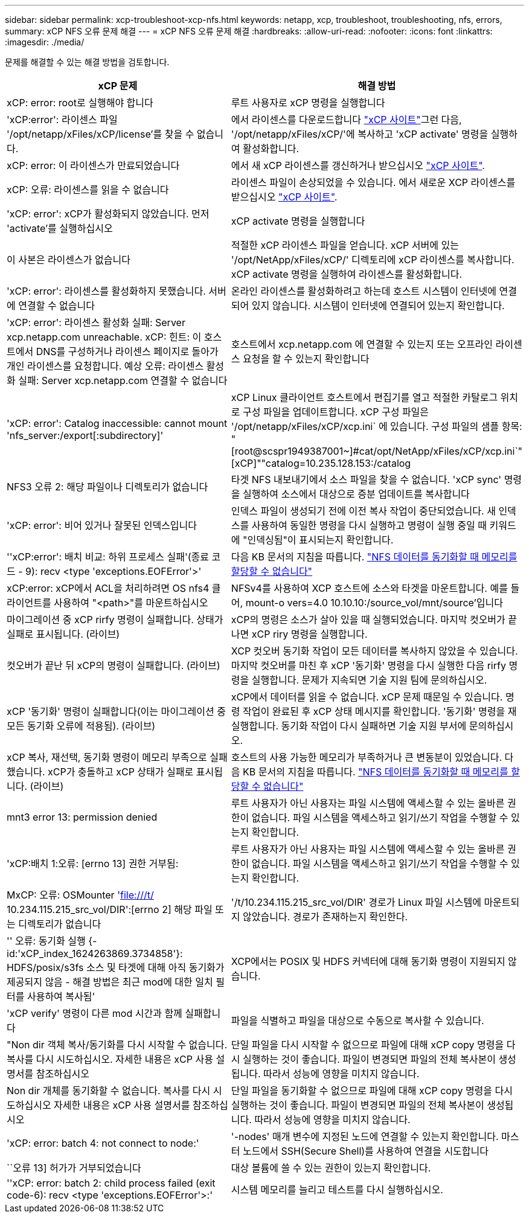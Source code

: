 ---
sidebar: sidebar 
permalink: xcp-troubleshoot-xcp-nfs.html 
keywords: netapp, xcp, troubleshoot, troubleshooting, nfs, errors, 
summary: xCP NFS 오류 문제 해결 
---
= xCP NFS 오류 문제 해결
:hardbreaks:
:allow-uri-read: 
:nofooter: 
:icons: font
:linkattrs: 
:imagesdir: ./media/


[role="lead"]
문제를 해결할 수 있는 해결 방법을 검토합니다.

|===
| xCP 문제 | 해결 방법 


| xCP: error: root로 실행해야 합니다 | 루트 사용자로 xCP 명령을 실행합니다 


| 'xCP:error': 라이센스 파일 '/opt/netapp/xFiles/xCP/license'를 찾을 수 없습니다. | 에서 라이센스를 다운로드합니다 link:https://xcp.netapp.com/["xCP 사이트"^]그런 다음, '/opt/netapp/xFiles/xCP/'에 복사하고 'xCP activate' 명령을 실행하여 활성화합니다. 


| xCP: error: 이 라이센스가 만료되었습니다 | 에서 새 xCP 라이센스를 갱신하거나 받으십시오 link:https://xcp.netapp.com/["xCP 사이트"^]. 


| xCP: 오류: 라이센스를 읽을 수 없습니다 | 라이센스 파일이 손상되었을 수 있습니다. 에서 새로운 XCP 라이센스를 받으십시오 link:https://xcp.netapp.com/["xCP 사이트"^]. 


| 'xCP: error': xCP가 활성화되지 않았습니다. 먼저 'activate'를 실행하십시오 | xCP activate 명령을 실행합니다 


| 이 사본은 라이센스가 없습니다 | 적절한 xCP 라이센스 파일을 얻습니다. xCP 서버에 있는 '/opt/NetApp/xFiles/xCP/' 디렉토리에 xCP 라이센스를 복사합니다. xCP activate 명령을 실행하여 라이센스를 활성화합니다. 


| 'xCP: error': 라이센스를 활성화하지 못했습니다. 서버에 연결할 수 없습니다 | 온라인 라이센스를 활성화하려고 하는데 호스트 시스템이 인터넷에 연결되어 있지 않습니다. 시스템이 인터넷에 연결되어 있는지 확인합니다. 


| 'xCP: error': 라이센스 활성화 실패: Server xcp.netapp.com unreachable. xCP: 힌트: 이 호스트에서 DNS를 구성하거나 라이센스 페이지로 돌아가 개인 라이센스를 요청합니다. 예상 오류: 라이센스 활성화 실패: Server xcp.netapp.com 연결할 수 없습니다 | 호스트에서 xcp.netapp.com 에 연결할 수 있는지 또는 오프라인 라이센스 요청을 할 수 있는지 확인합니다 


| 'xCP: error': Catalog inaccessible: cannot mount 'nfs_server:/export[:subdirectory]' | xCP Linux 클라이언트 호스트에서 편집기를 열고 적절한 카탈로그 위치로 구성 파일을 업데이트합니다. xCP 구성 파일은 '/opt/netapp/xFiles/xCP/xcp.ini` 에 있습니다. 구성 파일의 샘플 항목: "[root@scspr1949387001~]#cat/opt/NetApp/xFiles/xCP/xcp.ini`"[xCP]""catalog=10.235.128.153:/catalog 


| NFS3 오류 2: 해당 파일이나 디렉토리가 없습니다 | 타겟 NFS 내보내기에서 소스 파일을 찾을 수 없습니다. 'xCP sync' 명령을 실행하여 소스에서 대상으로 증분 업데이트를 복사합니다 


| 'xCP: error': 비어 있거나 잘못된 인덱스입니다 | 인덱스 파일이 생성되기 전에 이전 복사 작업이 중단되었습니다. 새 인덱스를 사용하여 동일한 명령을 다시 실행하고 명령이 실행 중일 때 키워드에 "인덱싱됨"이 표시되는지 확인합니다. 


| ''xCP:error': 배치 비교: 하위 프로세스 실패'(종료 코드 - 9): recv <type 'exceptions.EOFError'>' | 다음 KB 문서의 지침을 따릅니다. link:https://kb.netapp.com/Advice_and_Troubleshooting/Data_Storage_Software/NetApp_XCP/XCP:_ERROR:_Cannot_allocate_memory_-_when_syncing_NFS_data["NFS 데이터를 동기화할 때 메모리를 할당할 수 없습니다"^] 


| xCP:error: xCP에서 ACL을 처리하려면 OS nfs4 클라이언트를 사용하여 "<path>"를 마운트하십시오 | NFSv4를 사용하여 XCP 호스트에 소스와 타겟을 마운트합니다. 예를 들어, mount-o vers=4.0 10.10.10:/source_vol/mnt/source'입니다 


| 마이그레이션 중 xCP rirfy 명령이 실패합니다. 상태가 실패로 표시됩니다. (라이브) | xCP의 명령은 소스가 살아 있을 때 실행되었습니다. 마지막 컷오버가 끝나면 xCP riry 명령을 실행합니다. 


| 컷오버가 끝난 뒤 xCP의 명령이 실패합니다. (라이브) | XCP 컷오버 동기화 작업이 모든 데이터를 복사하지 않았을 수 있습니다. 마지막 컷오버를 마친 후 xCP '동기화' 명령을 다시 실행한 다음 rirfy 명령을 실행합니다. 문제가 지속되면 기술 지원 팀에 문의하십시오. 


| xCP '동기화' 명령이 실패합니다(이는 마이그레이션 중 모든 동기화 오류에 적용됨). (라이브) | xCP에서 데이터를 읽을 수 없습니다. xCP 문제 때문일 수 있습니다. 명령 작업이 완료된 후 xCP 상태 메시지를 확인합니다. '동기화' 명령을 재실행합니다. 동기화 작업이 다시 실패하면 기술 지원 부서에 문의하십시오. 


| xCP 복사, 재선택, 동기화 명령이 메모리 부족으로 실패했습니다. xCP가 충돌하고 xCP 상태가 실패로 표시됩니다. (라이브) | 호스트의 사용 가능한 메모리가 부족하거나 큰 변동분이 있었습니다. 다음 KB 문서의 지침을 따릅니다. link:https://kb.netapp.com/Advice_and_Troubleshooting/Data_Storage_Software/NetApp_XCP/XCP:_ERROR:_Cannot_allocate_memory_-_when_syncing_NFS_data["NFS 데이터를 동기화할 때 메모리를 할당할 수 없습니다"^] 


| mnt3 error 13: permission denied | 루트 사용자가 아닌 사용자는 파일 시스템에 액세스할 수 있는 올바른 권한이 없습니다. 파일 시스템을 액세스하고 읽기/쓰기 작업을 수행할 수 있는지 확인합니다. 


| 'xCP:배치 1:오류: [errno 13] 권한 거부됨: | 루트 사용자가 아닌 사용자는 파일 시스템에 액세스할 수 있는 올바른 권한이 없습니다. 파일 시스템을 액세스하고 읽기/쓰기 작업을 수행할 수 있는지 확인합니다. 


| MxCP: 오류: OSMounter 'file:///t/[] 10.234.115.215_src_vol/DIR':[errno 2] 해당 파일 또는 디렉토리가 없습니다 | '/t/10.234.115.215_src_vol/DIR' 경로가 Linux 파일 시스템에 마운트되지 않았습니다. 경로가 존재하는지 확인한다. 


| '' 오류: 동기화 실행 {-id:'xCP_index_1624263869.3734858'}: HDFS/posix/s3fs 소스 및 타겟에 대해 아직 동기화가 제공되지 않음 - 해결 방법은 최근 mod에 대한 일치 필터를 사용하여 복사됨' | XCP에서는 POSIX 및 HDFS 커넥터에 대해 동기화 명령이 지원되지 않습니다. 


| 'xCP verify' 명령이 다른 mod 시간과 함께 실패합니다 | 파일을 식별하고 파일을 대상으로 수동으로 복사할 수 있습니다. 


| "Non dir 객체 복사/동기화를 다시 시작할 수 없습니다. 복사를 다시 시도하십시오. 자세한 내용은 xCP 사용 설명서를 참조하십시오 | 단일 파일을 다시 시작할 수 없으므로 파일에 대해 xCP copy 명령을 다시 실행하는 것이 좋습니다. 파일이 변경되면 파일의 전체 복사본이 생성됩니다. 따라서 성능에 영향을 미치지 않습니다. 


| Non dir 개체를 동기화할 수 없습니다. 복사를 다시 시도하십시오 자세한 내용은 xCP 사용 설명서를 참조하십시오 | 단일 파일을 동기화할 수 없으므로 파일에 대해 xCP copy 명령을 다시 실행하는 것이 좋습니다. 파일이 변경되면 파일의 전체 복사본이 생성됩니다. 따라서 성능에 영향을 미치지 않습니다. 


| 'xCP: error: batch 4: not connect to node:' | '-nodes' 매개 변수에 지정된 노드에 연결할 수 있는지 확인합니다. 마스터 노드에서 SSH(Secure Shell)를 사용하여 연결을 시도합니다 


| ``오류 13] 허가가 거부되었습니다 | 대상 볼륨에 쓸 수 있는 권한이 있는지 확인합니다. 


| ''xCP: error: batch 2: child process failed (exit code-6): recv <type 'exceptions.EOFError'>:' | 시스템 메모리를 늘리고 테스트를 다시 실행하십시오. 
|===